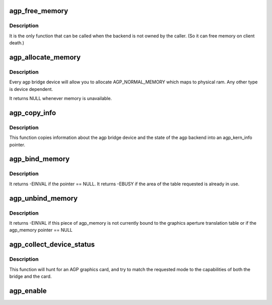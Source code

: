 .. -*- coding: utf-8; mode: rst -*-
.. src-file: drivers/char/agp/generic.c

.. _`agp_free_memory`:

agp_free_memory
===============

.. c:function:: void agp_free_memory(struct agp_memory *curr)

    free memory associated with an agp_memory pointer.

    :param struct agp_memory \*curr:
        agp_memory pointer to be freed.

.. _`agp_free_memory.description`:

Description
-----------

It is the only function that can be called when the backend is not owned
by the caller.  (So it can free memory on client death.)

.. _`agp_allocate_memory`:

agp_allocate_memory
===================

.. c:function:: struct agp_memory *agp_allocate_memory(struct agp_bridge_data *bridge, size_t page_count, u32 type)

    allocate a group of pages of a certain type.

    :param struct agp_bridge_data \*bridge:
        *undescribed*

    :param size_t page_count:
        size_t argument of the number of pages

    :param u32 type:
        u32 argument of the type of memory to be allocated.

.. _`agp_allocate_memory.description`:

Description
-----------

Every agp bridge device will allow you to allocate AGP_NORMAL_MEMORY which
maps to physical ram.  Any other type is device dependent.

It returns NULL whenever memory is unavailable.

.. _`agp_copy_info`:

agp_copy_info
=============

.. c:function:: int agp_copy_info(struct agp_bridge_data *bridge, struct agp_kern_info *info)

    copy bridge state information

    :param struct agp_bridge_data \*bridge:
        *undescribed*

    :param struct agp_kern_info \*info:
        agp_kern_info pointer.  The caller should insure that this pointer is valid.

.. _`agp_copy_info.description`:

Description
-----------

This function copies information about the agp bridge device and the state of
the agp backend into an agp_kern_info pointer.

.. _`agp_bind_memory`:

agp_bind_memory
===============

.. c:function:: int agp_bind_memory(struct agp_memory *curr, off_t pg_start)

    Bind an agp_memory structure into the GATT.

    :param struct agp_memory \*curr:
        agp_memory pointer

    :param off_t pg_start:
        an offset into the graphics aperture translation table

.. _`agp_bind_memory.description`:

Description
-----------

It returns -EINVAL if the pointer == NULL.
It returns -EBUSY if the area of the table requested is already in use.

.. _`agp_unbind_memory`:

agp_unbind_memory
=================

.. c:function:: int agp_unbind_memory(struct agp_memory *curr)

    Removes an agp_memory structure from the GATT

    :param struct agp_memory \*curr:
        agp_memory pointer to be removed from the GATT.

.. _`agp_unbind_memory.description`:

Description
-----------

It returns -EINVAL if this piece of agp_memory is not currently bound to
the graphics aperture translation table or if the agp_memory pointer == NULL

.. _`agp_collect_device_status`:

agp_collect_device_status
=========================

.. c:function:: u32 agp_collect_device_status(struct agp_bridge_data *bridge, u32 requested_mode, u32 bridge_agpstat)

    determine correct agp_cmd from various agp_stat's

    :param struct agp_bridge_data \*bridge:
        an agp_bridge_data struct allocated for the AGP host bridge.

    :param u32 requested_mode:
        requested agp_stat from userspace (Typically from X)

    :param u32 bridge_agpstat:
        current agp_stat from AGP bridge.

.. _`agp_collect_device_status.description`:

Description
-----------

This function will hunt for an AGP graphics card, and try to match
the requested mode to the capabilities of both the bridge and the card.

.. _`agp_enable`:

agp_enable
==========

.. c:function:: void agp_enable(struct agp_bridge_data *bridge, u32 mode)

    initialise the agp point-to-point connection.

    :param struct agp_bridge_data \*bridge:
        *undescribed*

    :param u32 mode:
        agp mode register value to configure with.

.. This file was automatic generated / don't edit.

